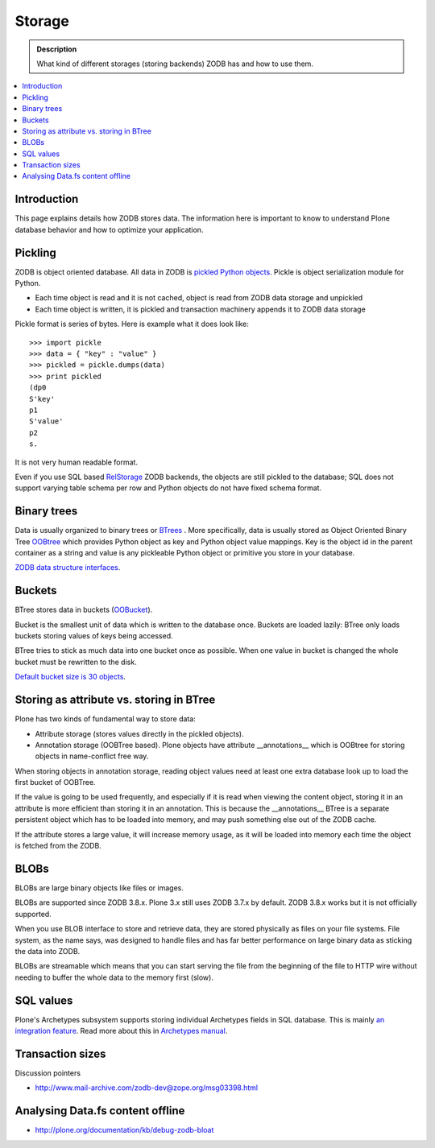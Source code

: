 =======
Storage
=======

.. admonition:: Description

        What kind of different storages (storing backends) ZODB has and
        how to use them.

.. contents :: :local:

Introduction
------------

This page explains details how ZODB stores data. The information here
is important to know to understand Plone database behavior and how to optimize your application.

Pickling
--------

ZODB is object oriented database. All data in ZODB is `pickled Python objects <http://docs.python.org/library/pickle.html>`_.
Pickle is object serialization module for Python.

* Each time object is read and it is not cached, object is read from ZODB data storage and unpickled

* Each time object is written, it is pickled and transaction machinery appends it to ZODB data storage

Pickle format is series of bytes. Here is example what it does look like::

	>>> import pickle
	>>> data = { "key" : "value" }
	>>> pickled = pickle.dumps(data)
	>>> print pickled
	(dp0
	S'key'
	p1
	S'value'
	p2
	s.

It is not very human readable format.

Even if you use SQL based `RelStorage <http://pypi.python.org/pypi/RelStorage/>`_ ZODB backends, the objects
are still pickled to the database; SQL does not support varying table schema per row and Python objects
do not have fixed schema format.

Binary trees
------------

Data is usually organized to binary trees or `BTrees <http://wiki.zope.org/ZODB/guide/node6.html>`_ .
More specifically, data is usually stored as Object Oriented Binary Tree
`OOBtree <http://docs.zope.org/zope3/Code/BTrees/OOBTree/OOBTree/index.html>`_
which provides Python object as key and Python object value mappings. Key is the object id in the parent container as a string and value
is any pickleable Python object or primitive you store in your database.

`ZODB data structure interfaces <http://svn.zope.org/ZODB/trunk/src/BTrees/Interfaces.py?rev=88776&view=markup>`_.

Buckets
-------

BTree stores data in buckets (`OOBucket <http://docs.zope.org/zope3/Code/BTrees/OOBTree/OOBucket/index.html>`_).

Bucket is the smallest unit of data
which is written to the database once. Buckets are loaded lazily: BTree only loads
buckets storing values of keys being accessed.

BTree tries to stick as much data into one bucket once as possible.
When one value in bucket is changed the whole bucket must be rewritten to the disk.

`Default bucket size is 30 objects <http://svn.zope.org/ZODB/trunk/src/BTrees/_OOBTree.c?rev=25186&view=markup>`_.

Storing as attribute vs. storing in BTree
-----------------------------------------

Plone has two kinds of fundamental way to store data:

* Attribute storage (stores values directly in the pickled objects).

* Annotation storage (OOBTree based). Plone objects have attribute __annotations__ which is
  OOBtree for storing objects in name-conflict free way.

When storing objects in annotation storage, reading object
values need at least one extra database look up to load the first bucket
of OOBTree.

If the value is going to be used frequently, and especially if it is read when viewing the content object,
storing it in an attribute is more efficient than storing it in an annotation.
This is because the __annotations__ BTree is a separate persistent object which has to be loaded into memory,
and may push something else out of the ZODB cache.

If the attribute stores a large value, it will increase memory usage,
as it will be loaded into memory each time the object is fetched from the ZODB.

BLOBs
-----

BLOBs are large binary objects like files or images.

BLOBs are supported since ZODB 3.8.x. Plone 3.x still uses
ZODB 3.7.x by default. ZODB 3.8.x works but it is not officially
supported.

When you use BLOB interface to store and retrieve data, they are stored
physically as files on your file systems. File system, as the name says,
was designed to handle files and has far better performance on large binary
data as sticking the data into ZODB.

BLOBs are streamable which means that you can start serving the file from
the beginning of the file to HTTP wire without needing to buffer
the whole data to the memory first (slow).

SQL values
----------

Plone's Archetypes subsystem supports storing individual Archetypes fields in SQL database.
This is mainly `an integration feature <http://plone.293351.n2.nabble.com/Work-with-Contents-in-SQL-database-td5868800.html>`_. Read more about this in `Archetypes manual <http://plone.org/products/archetypes/documentation/old/ArchetypesDeveloperGuide/index_html#advanced-storage-manual>`_.

Transaction sizes
-----------------

Discussion pointers

* http://www.mail-archive.com/zodb-dev@zope.org/msg03398.html

Analysing Data.fs content offline
-----------------------------------

* http://plone.org/documentation/kb/debug-zodb-bloat
